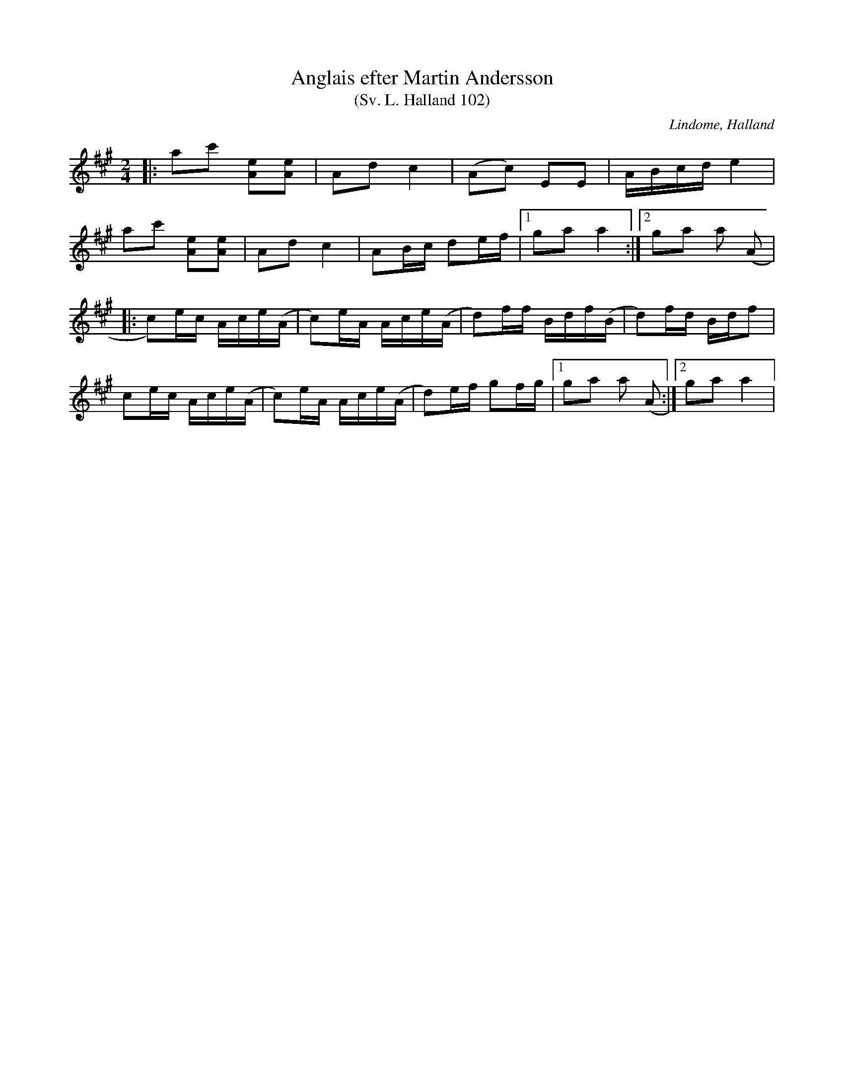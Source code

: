 %%abc-charset utf-8

X:102
T:Anglais efter Martin Andersson
T:(Sv. L. Halland 102)
O:Lindome, Halland
S:Albert Drakenberg
R:Engelska
B:Svenska Låtar Halland
Z:Till abc Jonas Brunskog
M:2/4
L:1/8
K:A
|:ac' [Ae][Ae]|Ad c2|(Ac) EE|A/2B/2c/2d/2 e2|
ac' [Ae][Ae]|Ad c2|AB/2c/2 de/2f/2|1)ga a2:|2)ga a (A|
|:c)e/2c/2 A/2c/2e/2(A/2|c)e/2A/2 A/2c/2e/2(A/2|d)f/2f/2 B/2d/2f/2(B/2|d)f/2d/2 B/2d/2f|
ce/2c/2 A/2c/2e/2(A/2|c)e/2A/2 A/2c/2e/2(A/2|d)e/2f/2 gf/2g/2|1)ga a (A:|2)ga a2|

